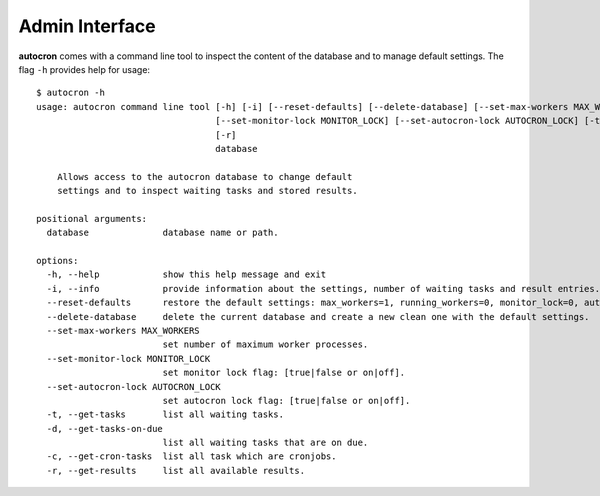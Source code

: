 
Admin Interface
===============

**autocron** comes with a command line tool to inspect the content of the database and to manage default settings. The flag ``-h`` provides help for usage: ::


    $ autocron -h
    usage: autocron command line tool [-h] [-i] [--reset-defaults] [--delete-database] [--set-max-workers MAX_WORKERS]
                                      [--set-monitor-lock MONITOR_LOCK] [--set-autocron-lock AUTOCRON_LOCK] [-t] [-d] [-c]
                                      [-r]
                                      database

        Allows access to the autocron database to change default
        settings and to inspect waiting tasks and stored results.

    positional arguments:
      database              database name or path.

    options:
      -h, --help            show this help message and exit
      -i, --info            provide information about the settings, number of waiting tasks and result entries.
      --reset-defaults      restore the default settings: max_workers=1, running_workers=0, monitor_lock=0, autocron_lock=0.
      --delete-database     delete the current database and create a new clean one with the default settings.
      --set-max-workers MAX_WORKERS
                            set number of maximum worker processes.
      --set-monitor-lock MONITOR_LOCK
                            set monitor lock flag: [true|false or on|off].
      --set-autocron-lock AUTOCRON_LOCK
                            set autocron lock flag: [true|false or on|off].
      -t, --get-tasks       list all waiting tasks.
      -d, --get-tasks-on-due
                            list all waiting tasks that are on due.
      -c, --get-cron-tasks  list all task which are cronjobs.
      -r, --get-results     list all available results.
